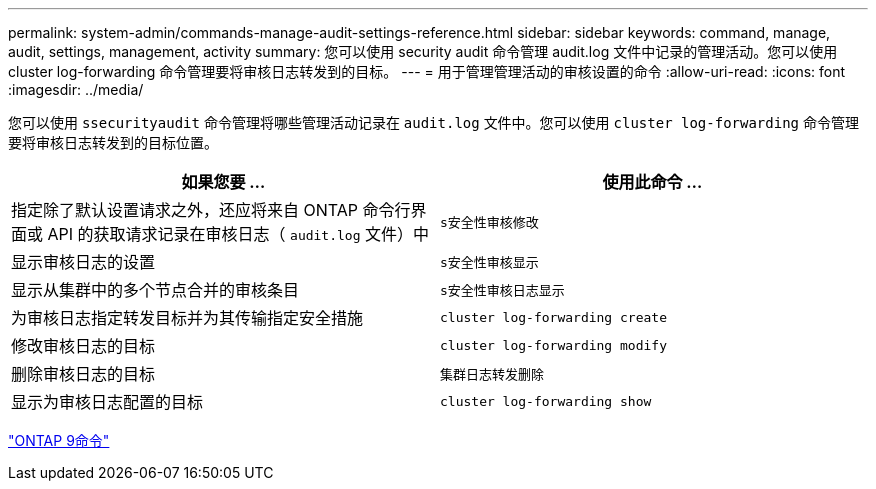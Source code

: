 ---
permalink: system-admin/commands-manage-audit-settings-reference.html 
sidebar: sidebar 
keywords: command, manage, audit, settings, management, activity 
summary: 您可以使用 security audit 命令管理 audit.log 文件中记录的管理活动。您可以使用 cluster log-forwarding 命令管理要将审核日志转发到的目标。 
---
= 用于管理管理活动的审核设置的命令
:allow-uri-read: 
:icons: font
:imagesdir: ../media/


[role="lead"]
您可以使用 `ssecurityaudit` 命令管理将哪些管理活动记录在 `audit.log` 文件中。您可以使用 `cluster log-forwarding` 命令管理要将审核日志转发到的目标位置。

|===
| 如果您要 ... | 使用此命令 ... 


 a| 
指定除了默认设置请求之外，还应将来自 ONTAP 命令行界面或 API 的获取请求记录在审核日志（ `audit.log` 文件）中
 a| 
`s安全性审核修改`



 a| 
显示审核日志的设置
 a| 
`s安全性审核显示`



 a| 
显示从集群中的多个节点合并的审核条目
 a| 
`s安全性审核日志显示`



 a| 
为审核日志指定转发目标并为其传输指定安全措施
 a| 
`cluster log-forwarding create`



 a| 
修改审核日志的目标
 a| 
`cluster log-forwarding modify`



 a| 
删除审核日志的目标
 a| 
`集群日志转发删除`



 a| 
显示为审核日志配置的目标
 a| 
`cluster log-forwarding show`

|===
http://docs.netapp.com/ontap-9/topic/com.netapp.doc.dot-cm-cmpr/GUID-5CB10C70-AC11-41C0-8C16-B4D0DF916E9B.html["ONTAP 9命令"^]
